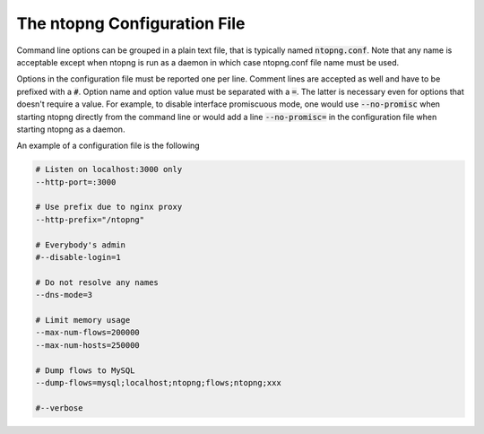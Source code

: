 The ntopng Configuration File
=============================

Command line options can be grouped in a plain text file, that is typically named :code:`ntopng.conf`. Note that any name is acceptable except when ntopng is run as a daemon in which case ntopng.conf file name must be used.

Options in the configuration file must be reported one per line. Comment lines are accepted as well and have to be prefixed with a :code:`#`. Option name and option value must be separated with a :code:`=`. The latter is necessary even for options that doesn't require a value. For example, to disable interface promiscuous mode, one would use :code:`--no-promisc` when starting ntopng directly from the command line or would add a line :code:`--no-promisc=` in the configuration file when starting ntopng as a daemon.

An example of a configuration file is the following


.. code:: bash

   # Listen on localhost:3000 only
   --http-port=:3000

   # Use prefix due to nginx proxy
   --http-prefix="/ntopng"

   # Everybody's admin
   #--disable-login=1

   # Do not resolve any names
   --dns-mode=3

   # Limit memory usage
   --max-num-flows=200000
   --max-num-hosts=250000

   # Dump flows to MySQL
   --dump-flows=mysql;localhost;ntopng;flows;ntopng;xxx

   #--verbose

